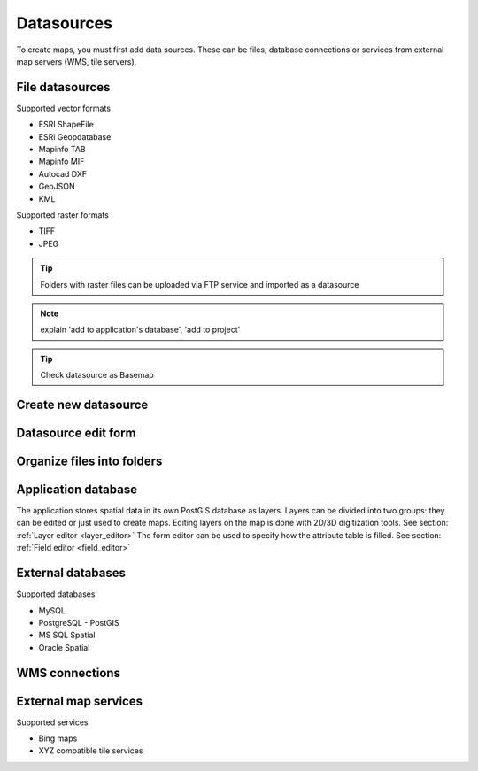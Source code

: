 Datasources
======

To create maps, you must first add data sources. These can be files, database connections or services from external map servers (WMS, tile servers).

File datasources
----------------

Supported vector formats

* ESRI ShapeFile
* ESRi Geopdatabase
* Mapinfo TAB
* Mapinfo MIF
* Autocad DXF
* GeoJSON
* KML

Supported raster formats

* TIFF
* JPEG

.. tip:: Folders with raster files can be uploaded via FTP service and imported as a datasource

.. note::
    explain 'add to application's database', 'add to project'

.. tip::
    Check datasource as Basemap

Create new datasource
---------------------


.. _datasource_edit:
Datasource edit form
--------------------
Organize files into folders
---------------------------

Application database
--------------------

The application stores spatial data in its own PostGIS database as layers.
Layers can be divided into two groups: they can be edited or just used to create maps. Editing layers on the map is done with 2D/3D digitization tools. See section: :ref:`Layer editor <layer_editor>`
The form editor can be used to specify how the attribute table is filled. See section: :ref:`Field editor <field_editor>`


External databases
------------------

Supported databases

* MySQL
* PostgreSQL - PostGIS
* MS SQL Spatial
* Oracle Spatial


WMS connections
---------------

External map services
---------------------

Supported services

* Bing maps
* XYZ compatible tile services


